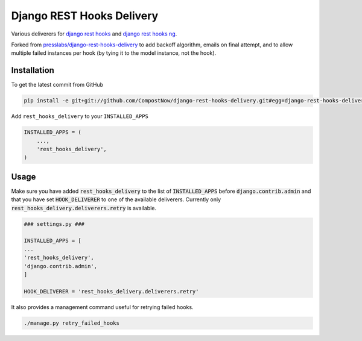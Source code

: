 Django REST Hooks Delivery
==========================

Various deliverers for `django rest hooks
<https://github.com/zapier/django-rest-hooks>`_ and `django rest hooks ng
<https://github.com/PressLabs/django-rest-hooks-ng>`_.

Forked from `presslabs/django-rest-hooks-delivery
<https://github.com/presslabs/django-rest-hooks-delivery>`_ to add backoff algorithm,
emails on final attempt, and to allow multiple failed instances per hook (by tying it 
to the model instance, not the hook).

Installation
------------

To get the latest commit from GitHub

.. code-block:: bash

    pip install -e git+git://github.com/CompostNow/django-rest-hooks-delivery.git#egg=django-rest-hooks-delivery

Add ``rest_hooks_delivery`` to your ``INSTALLED_APPS``

.. code-block:: python

    INSTALLED_APPS = (
        ...,
        'rest_hooks_delivery',
    )


Usage
-----

Make sure you have added :code:`rest_hooks_delivery` to the list of
:code:`INSTALLED_APPS` before :code:`django.contrib.admin` and that you have
set :code:`HOOK_DELIVERER` to one of the available deliverers. Currently only
:code:`rest_hooks_delivery.deliverers.retry` is available.

.. code-block:: python

    ### settings.py ###

    INSTALLED_APPS = [
    ...
    'rest_hooks_delivery',
    'django.contrib.admin',
    ]

    HOOK_DELIVERER = 'rest_hooks_delivery.deliverers.retry'

It also provides a management command useful for retrying failed hooks.

.. code-block:: bash

    ./manage.py retry_failed_hooks

